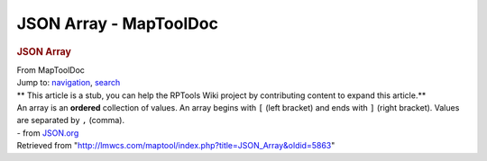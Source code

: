 =======================
JSON Array - MapToolDoc
=======================

.. contents::
   :depth: 3
..

.. container:: noprint
   :name: mw-page-base

.. container:: noprint
   :name: mw-head-base

.. container:: mw-body
   :name: content

   .. container:: mw-indicators

   .. rubric:: JSON Array
      :name: firstHeading
      :class: firstHeading

   .. container:: mw-body-content
      :name: bodyContent

      .. container::
         :name: siteSub

         From MapToolDoc

      .. container::
         :name: contentSub

      .. container:: mw-jump
         :name: jump-to-nav

         Jump to: `navigation <#mw-head>`__, `search <#p-search>`__

      .. container:: mw-content-ltr
         :name: mw-content-text

         .. container:: template_stub

            ** This article is a stub, you can help the RPTools Wiki
            project by contributing content to expand this article.**

         | An array is an **ordered** collection of values. An array
           begins with ``[`` (left bracket) and ends with ``]`` (right
           bracket). Values are separated by ``,`` (comma).
         | - from `JSON.org <http://www.json.org>`__

      .. container:: printfooter

         Retrieved from
         "http://lmwcs.com/maptool/index.php?title=JSON_Array&oldid=5863"

